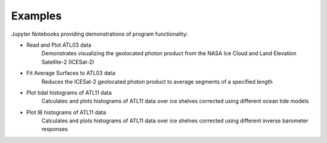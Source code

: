 .. _examples:

========
Examples
========

Jupyter Notebooks providing demonstrations of program functionality:

- Read and Plot ATL03 data |github spatial| |nbviewer spatial|
    Demonstrates visualizing the geolocated photon product from the NASA Ice Cloud and Land Elevation Satellite-2 (ICESat-2)
- Fit Average Surfaces to ATL03 data |github fit| |nbviewer fit|
    Reduces the ICESat-2 geolocated photon product to average segments of a specified length
- Plot tidal histograms of ATL11 data |github tidal| |nbviewer tidal|
    Calculates and plots histograms of ATL11 data over ice shelves corrected using different ocean tide models
- Plot IB histograms of ATL11 data |github ib| |nbviewer ib|
    Calculates and plots histograms of ATL11 data over ice shelves corrected using different inverse barometer responses

.. |github spatial| image:: https://img.shields.io/badge/GitHub-view-6f42c1?style=flat&logo=Github
   :target: https://github.com/tsutterley/read-ICESat-2/blob/main/notebooks/Read\ ICESat-2\ ATL03.ipynb

.. |nbviewer spatial| image:: https://raw.githubusercontent.com/jupyter/design/master/logos/Badges/nbviewer_badge.svg
   :target: https://nbviewer.jupyter.org/github/tsutterley/read-ICESat-2/blob/main/notebooks/Read\ ICESat-2\ ATL03.ipynb

.. |github fit| image:: https://img.shields.io/badge/GitHub-view-6f42c1?style=flat&logo=Github
   :target: https://github.com/tsutterley/read-ICESat-2/blob/main/notebooks/Fit\ ICESat-2\ ATL03.ipynb

.. |nbviewer fit| image:: https://raw.githubusercontent.com/jupyter/design/master/logos/Badges/nbviewer_badge.svg
   :target: https://nbviewer.jupyter.org/github/tsutterley/read-ICESat-2/blob/main/notebooks/Fit\ ICESat-2\ ATL03.ipynb

.. |github tidal| image:: https://img.shields.io/badge/GitHub-view-6f42c1?style=flat&logo=Github
   :target: https://github.com/tsutterley/read-ICESat-2/blob/main/notebooks/Plot\ ATL11\ Tidal\ Histograms.ipynb

.. |nbviewer tidal| image:: https://raw.githubusercontent.com/jupyter/design/master/logos/Badges/nbviewer_badge.svg
   :target: https://nbviewer.jupyter.org/github/tsutterley/read-ICESat-2/blob/main/notebooks/Plot\ ATL11\ Tidal\ Histograms.ipynb

.. |github ib| image:: https://img.shields.io/badge/GitHub-view-6f42c1?style=flat&logo=Github
   :target: https://github.com/tsutterley/read-ICESat-2/blob/main/notebooks/Plot\ ATL11\ IB\ Histograms.ipynb

.. |nbviewer ib| image:: https://raw.githubusercontent.com/jupyter/design/master/logos/Badges/nbviewer_badge.svg
   :target: https://nbviewer.jupyter.org/github/tsutterley/read-ICESat-2/blob/main/notebooks/Plot\ ATL11\ IB\ Histograms.ipynb
